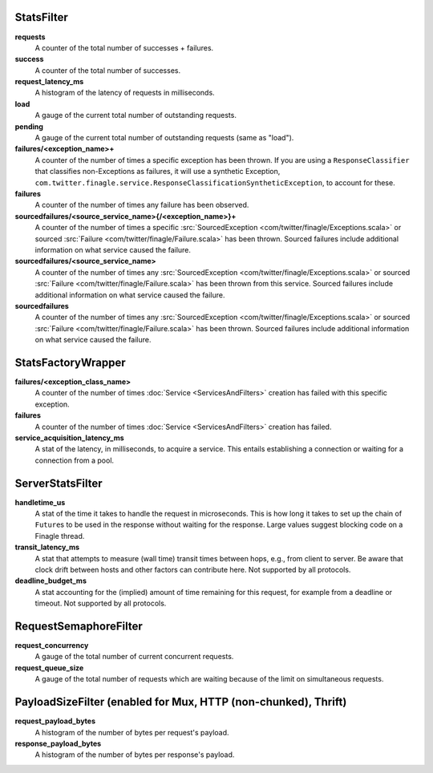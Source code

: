 .. _metrics_stats_filter:

StatsFilter
<<<<<<<<<<<

**requests**
  A counter of the total number of successes + failures.

**success**
  A counter of the total number of successes.

**request_latency_ms**
  A histogram of the latency of requests in milliseconds.

**load**
  A gauge of the current total number of outstanding requests.

**pending**
  A gauge of the current total number of outstanding requests (same as "load").

**failures/<exception_name>+**
  A counter of the number of times a specific exception has been thrown.
  If you are using a ``ResponseClassifier`` that classifies non-Exceptions
  as failures, it will use a synthetic Exception,
  ``com.twitter.finagle.service.ResponseClassificationSyntheticException``,
  to account for these.

**failures**
  A counter of the number of times any failure has been observed.

**sourcedfailures/<source_service_name>{/<exception_name>}+**
  A counter of the number of times a specific
  :src:`SourcedException <com/twitter/finagle/Exceptions.scala>` or sourced
  :src:`Failure <com/twitter/finagle/Failure.scala>` has been thrown. Sourced
  failures include additional information on what service caused the failure.

**sourcedfailures/<source_service_name>**
  A counter of the number of times any
  :src:`SourcedException <com/twitter/finagle/Exceptions.scala>` or sourced
  :src:`Failure <com/twitter/finagle/Failure.scala>` has been thrown from this
  service. Sourced failures include additional information on what service
  caused the failure.

**sourcedfailures**
  A counter of the number of times any
  :src:`SourcedException <com/twitter/finagle/Exceptions.scala>` or sourced
  :src:`Failure <com/twitter/finagle/Failure.scala>` has been thrown. Sourced
  failures include additional information on what service caused the failure.

StatsFactoryWrapper
<<<<<<<<<<<<<<<<<<<

.. _service_factory_failures:

**failures/<exception_class_name>**
  A counter of the number of times :doc:`Service <ServicesAndFilters>`
  creation has failed with this specific exception.

**failures**
  A counter of the number of times :doc:`Service <ServicesAndFilters>`
  creation has failed.

**service_acquisition_latency_ms**
  A stat of the latency, in milliseconds, to acquire a service.
  This entails establishing a connection or waiting for a connection from a pool.

ServerStatsFilter
<<<<<<<<<<<<<<<<<

**handletime_us**
  A  stat of the time it takes to handle the request in microseconds.
  This is how long it takes to set up the chain of ``Future``\s to be used in the
  response without waiting for the response. Large values suggest blocking code
  on a Finagle thread.

**transit_latency_ms**
  A stat that attempts to measure (wall time) transit times between hops, e.g.,
  from client to server. Be aware that clock drift between hosts and other factors
  can contribute here. Not supported by all protocols.

**deadline_budget_ms**
  A stat accounting for the (implied) amount of time remaining for this request,
  for example from a deadline or timeout. Not supported by all protocols.

RequestSemaphoreFilter
<<<<<<<<<<<<<<<<<<<<<<

.. _requests_concurrency_limit:

**request_concurrency**
  A gauge of the total number of current concurrent requests.

**request_queue_size**
  A gauge of the total number of requests which are waiting because of the limit
  on simultaneous requests.

PayloadSizeFilter (enabled for Mux, HTTP (non-chunked), Thrift)
<<<<<<<<<<<<<<<<<<<<<<<<<<<<<<<<<<<<<<<<<<<<<<<<<<<<<<<<<<<<<<<

**request_payload_bytes**
  A histogram of the number of bytes per request's payload.

**response_payload_bytes**
  A histogram of the number of bytes per response's payload.
